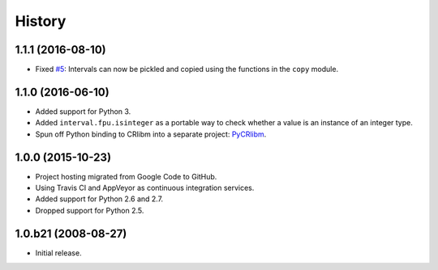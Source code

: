 History
-------

1.1.1 (2016-08-10)
^^^^^^^^^^^^^^^^^^

- Fixed `#5`_: Intervals can now be pickled and copied using the functions in the
  ``copy`` module.

.. _#5: https://github.com/taschini/pyinterval/issues/5


1.1.0 (2016-06-10)
^^^^^^^^^^^^^^^^^^

- Added support for Python 3.
- Added ``interval.fpu.isinteger`` as a portable way to check whether a
  value is an instance of an integer type.
- Spun off Python binding to CRlibm into a separate project: PyCRlibm_.

.. _PyCRlibm: https://github.com/taschini/pycrlibm


1.0.0 (2015-10-23)
^^^^^^^^^^^^^^^^^^

- Project hosting migrated from Google Code to GitHub.
- Using Travis CI and AppVeyor as continuous integration services.
- Added support for Python 2.6 and 2.7.
- Dropped support for Python 2.5.


1.0.b21 (2008-08-27)
^^^^^^^^^^^^^^^^^^^^

- Initial release.
